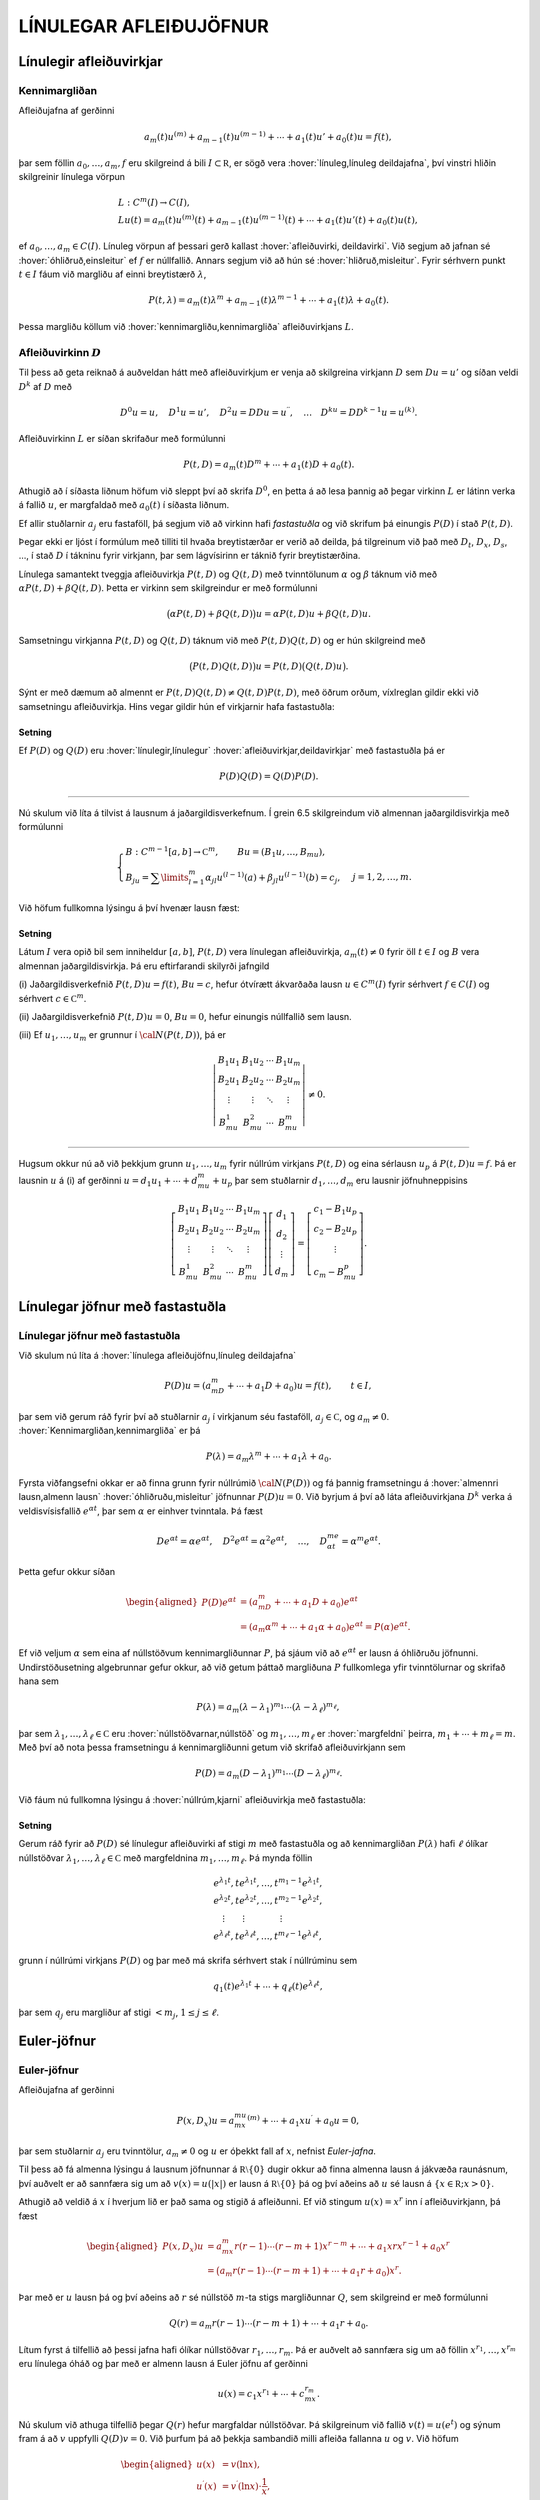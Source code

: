 LÍNULEGAR AFLEIÐUJÖFNUR
=======================

Línulegir afleiðuvirkjar
------------------------

Kennimargliðan
~~~~~~~~~~~~~~

Afleiðujafna af gerðinni

.. math:: a_m(t)u^{(m)}+a_{m-1}(t)u^{(m-1)}+\cdots+a_1(t)u'+a_0(t)u=f(t),

þar sem föllin :math:`a_0,\dots,a_m,f` eru skilgreind á bili
:math:`I\subset {{\mathbb  R}}`, er sögð vera 
:hover:`línuleg,línuleg deildajafna`, því vinstri hliðin skilgreinir línulega vörpun

.. math::

  \begin{gathered}
   L:C^ m(I)\to C(I),\\
   Lu(t)=
   a_m(t)u^{(m)}(t)+a_{m-1}(t)u^{(m-1)}(t)+
   \cdots+a_1(t)u'(t)+a_0(t)u(t),\end{gathered}

ef :math:`a_0,\dots,a_m\in C(I)`. Línuleg vörpun af þessari gerð
kallast :hover:`afleiðuvirki, deildavirki`.
Við segjum að jafnan sé 
:hover:`óhliðruð,einsleitur` ef :math:`f` er
núllfallið. Annars segjum við að hún sé 
:hover:`hliðruð,misleitur`. Fyrir sérhvern punkt
:math:`t\in I` fáum við margliðu af einni breytistærð :math:`\lambda`,

.. math::

  P(t,\lambda)= a_m(t)\lambda^{m}+a_{m-1}(t)\lambda^{m-1}+\cdots+a_1(t)\lambda+a_0(t).

Þessa margliðu köllum við :hover:`kennimargliðu,kennimargliða` 
afleiðuvirkjans :math:`L`.

Afleiðuvirkinn :math:`D`
~~~~~~~~~~~~~~~~~~~~~~~~

Til þess að geta reiknað á auðveldan hátt með afleiðuvirkjum er venja að
skilgreina virkjann :math:`D` sem :math:`Du=u'` og síðan veldi
:math:`D^ k` af :math:`D` með

.. math::

  D^ 0u=u, \quad D^ 1u=u', \quad
   D^ 2u=DDu=u{{^{\prime\prime}}}, \quad \dots \quad D^ ku= D D^
   {k-1}u=u^{(k)}.

Afleiðuvirkinn :math:`L` er síðan skrifaður með formúlunni

.. math::

  P(t,D)=a_m(t)D^ m+\cdots+a_1(t)D+a_0(t).

   

Athugið að í síðasta liðnum höfum við sleppt því að skrifa
:math:`D^ 0`, en þetta á að lesa þannig að þegar virkinn :math:`L` er
látinn verka á fallið :math:`u`, er margfaldað með :math:`a_0(t)` í
síðasta liðnum.

Ef allir stuðlarnir :math:`a_j` eru fastaföll, þá segjum við að virkinn
hafi *fastastuðla* og við skrifum þá einungis
:math:`P(D)` í stað :math:`P(t,D)`. 

Þegar ekki er ljóst í formúlum með
tilliti til hvaða breytistærðar er verið að deilda, þá tilgreinum við
það með :math:`D_t`, :math:`D_x`, :math:`D_s`, …, í stað :math:`D` í
tákninu fyrir virkjann, þar sem lágvísirinn er táknið fyrir
breytistærðina. 

Línulega samantekt tveggja afleiðuvirkja :math:`P(t,D)`
og :math:`Q(t,D)` með tvinntölunum :math:`\alpha` og :math:`\beta`
táknum við með :math:`\alpha P(t,D)+\beta Q(t,D)`. Þetta er virkinn sem
skilgreindur er með formúlunni

.. math::

  \big(\alpha P(t,D) + \beta Q(t,D)\big)u=
   \alpha P(t,D)u + \beta Q(t,D)u.

Samsetningu virkjanna :math:`P(t,D)` og :math:`Q(t,D)` táknum við með
:math:`P(t,D)Q(t,D)` og er hún skilgreind með

.. math::

  \big(P(t,D)Q(t,D)\big)u=
   P(t,D)\big(Q(t,D)u\big).

Sýnt er með dæmum að almennt er
:math:`P(t,D)Q(t,D)\neq Q(t,D)P(t,D)`, með öðrum orðum, víxlreglan
gildir ekki við samsetningu afleiðuvirkja. Hins vegar gildir hún ef
virkjarnir hafa fastastuðla:

Setning
^^^^^^^

Ef :math:`P(D)` og :math:`Q(D)` eru :hover:`línulegir,línulegur` 
:hover:`afleiðuvirkjar,deildavirkjar` með fastastuðla þá er

.. math:: P(D)Q(D)=Q(D)P(D).

--------------

Nú skulum við líta á tilvist á lausnum á jaðargildisverkefnum. Í grein
6.5 skilgreindum við almennan jaðargildisvirkja með formúlunni

.. math::

  \begin{cases}
   B:C^{m-1}[a,b]\to {{\mathbb  C}}^m, \qquad Bu=(B_1u,\dots,B_mu),\\
   B_ju=\sum\limits_{l=1}^m {\alpha}_{jl}u^{(l-1)}(a)
   +{\beta}_{jl}u^{(l-1)}(b)=c_j,  &j=1,2,\dots,m.
  \end{cases}

Við höfum fullkomna lýsingu á því hvenær lausn fæst:

   

Setning
^^^^^^^

Látum :math:`I` vera opið bil sem inniheldur :math:`[a,b]`,
:math:`P(t,D)` vera línulegan afleiðuvirkja, :math:`a_m(t)\neq 0` fyrir
öll :math:`t\in I` og :math:`B` vera almennan jaðargildisvirkja. Þá eru
eftirfarandi skilyrði jafngild

\(i) Jaðargildisverkefnið :math:`P(t,D)u=f(t)`, :math:`Bu=c`, hefur
ótvírætt ákvarðaða lausn :math:`u\in C^m(I)` fyrir sérhvert
:math:`f\in C(I)` og sérhvert :math:`c\in {{\mathbb  C}}^m`.

\(ii) Jaðargildisverkefnið :math:`P(t,D)u=0`, :math:`Bu=0`, hefur
einungis núllfallið sem lausn.

\(iii) Ef :math:`u_1,\dots,u_m` er grunnur í :math:`{\cal N}(P(t,D))`, þá
er

.. math::

  \left|\begin{matrix} B_1u_1 & B_1u_2 & \cdots & B_1u_m\\
   B_2u_1 & B_2u_2 & \cdots & B_2u_m\\
   \vdots & \vdots &\ddots & \vdots \\
   B_mu_1 & B_mu_2 & \cdots & B_mu_m
   \end{matrix}\right|\neq 0.

--------------

Hugsum okkur nú að við þekkjum grunn :math:`u_1,\dots,u_m` fyrir núllrúm
virkjans :math:`P(t,D)` og eina sérlausn :math:`u_p` á
:math:`P(t,D)u=f`. Þá er lausnin :math:`u` á (i) af gerðinni
:math:`u=d_1u_1+\cdots+d_mu_m+u_p` þar sem stuðlarnir
:math:`d_1,\dots,d_m` eru lausnir jöfnuhneppisins

.. math::

  \left[\begin{matrix} B_1u_1 & B_1u_2 & \cdots & B_1u_m\\
   B_2u_1 & B_2u_2 & \cdots & B_2u_m\\
   \vdots & \vdots &\ddots & \vdots \\
   B_mu_1 & B_mu_2 & \cdots & B_mu_m
   \end{matrix}\right]
   \left[\begin{matrix} d_1\\ d_2\\ \vdots \\ d_m\end{matrix}\right]
   =\left[\begin{matrix} c_1-B_1u_p\\ c_2-B_2u_p\\ \vdots \\ c_m-B_mu_p
   \end{matrix}\right].


   

Línulegar jöfnur með fastastuðla
--------------------------------

Línulegar jöfnur með fastastuðla
~~~~~~~~~~~~~~~~~~~~~~~~~~~~~~~~

Við skulum nú líta á :hover:`línulega afleiðujöfnu,línuleg deildajafna`

.. math::

  P(D)u = (a_mD^m+\cdots+a_1D+a_0)u
   =f(t), \qquad t\in I,

   

þar sem við gerum ráð fyrir því að stuðlarnir :math:`a_j` í virkjanum
séu fastaföll, :math:`a_j\in {{\mathbb  C}}`, og :math:`a_m\neq 0`.
:hover:`Kennimargliðan,kennimargliða` er þá

.. math::

  P(\lambda)=a_m\lambda^m+\cdots+a_1\lambda+a_0.

   

Fyrsta viðfangsefni okkar er að finna grunn fyrir núllrúmið
:math:`{\cal N}(P(D))` og fá þannig framsetningu á 
:hover:`almennri lausn,almenn lausn` 
:hover:`óhliðruðu,misleitur` 
jöfnunnar :math:`P(D)u=0`. Við byrjum á
því að láta afleiðuvirkjana :math:`D^ k` verka á veldisvísisfallið
:math:`e^{\alpha t}`, þar sem :math:`\alpha` er einhver tvinntala. Þá
fæst

.. math::

  De^{\alpha t}=\alpha e^{\alpha t},\quad
   D^2e^{\alpha t}=\alpha^2 e^{\alpha t},\quad
   \dots , \quad 
   D^me^{\alpha t}=\alpha^m e^{\alpha t}.

Þetta gefur okkur síðan

   

.. math::

  \begin{aligned}
   P(D)e^{\alpha t}&=(a_mD^m+\cdots+a_1D+a_0)e^{\alpha t} \\
   &=(a_m{\alpha}^m+\cdots+a_1{\alpha}+a_0)e^{\alpha
   t}=P(\alpha)e^{\alpha t}.\nonumber\end{aligned}

Ef við veljum :math:`\alpha` sem eina af núllstöðvum kennimargliðunnar
:math:`P`, þá sjáum við að :math:`e^{\alpha t}` er lausn á óhliðruðu
jöfnunni. Undirstöðusetning algebrunnar gefur okkur, að við getum þáttað
margliðuna :math:`P` fullkomlega yfir tvinntölurnar og skrifað hana sem

.. math::

  P(\lambda)=a_m(\lambda-\lambda_1)^{m_1}\cdots
   (\lambda-\lambda_\ell)^{m_\ell},

   

þar sem :math:`\lambda_1,\dots,\lambda_\ell\in {{\mathbb  C}}` eru
:hover:`núllstöðvarnar,núllstöð` og
:math:`m_1,\dots,m_\ell` er 
:hover:`margfeldni` þeirra, :math:`m_1+\cdots+m_\ell=m`. Með
því að nota þessa framsetningu á kennimargliðunni getum við skrifað
afleiðuvirkjann sem

.. math::

  P(D)=a_m(D-\lambda_1)^{m_1}\cdots(D-\lambda_\ell)^{m_\ell}.

   

Við fáum nú fullkomna lýsingu á :hover:`núllrúm,kjarni` afleiðuvirkja
með fastastuðla:

Setning
^^^^^^^

Gerum ráð fyrir að :math:`P(D)` sé línulegur afleiðuvirki af stigi
:math:`m` með fastastuðla og að kennimargliðan :math:`P(\lambda)` hafi
:math:`\ell` ólíkar núllstöðvar
:math:`\lambda_1,\dots,\lambda_\ell\in {{\mathbb  C}}` með margfeldnina
:math:`m_1,\dots,m_\ell`. Þá mynda föllin

.. math::

  \begin{gathered}
   e^{\lambda_1t}, te^{\lambda_1t},\dots, t^{m_1-1}e^{\lambda_1t},\\
   e^{\lambda_2t}, te^{\lambda_2t},\dots, t^{m_2-1}e^{\lambda_2t},\\
   \quad \vdots\qquad \vdots \qquad \qquad \vdots\\
   e^{\lambda_\ell t}, te^{\lambda_\ell t},\dots, t^{m_\ell-1}e^{\lambda_\ell t},\end{gathered}

grunn í núllrúmi virkjans :math:`P(D)` og þar með má skrifa sérhvert
stak í núllrúminu sem

.. math:: q_1(t)e^{\lambda_1t}+\cdots+q_\ell(t)e^{\lambda_\ell t},

þar sem :math:`q_j` eru margliður af stigi :math:`<m_j`,
:math:`1\leq j\leq \ell`.

Euler-jöfnur
------------

Euler-jöfnur
~~~~~~~~~~~~

Afleiðujafna af gerðinni

.. math::

  P(x,D_x)u=
   a_mx^mu^{(m)}+\cdots+a_1xu{{^{\prime}}}+a_0u=0,

   

þar sem stuðlarnir :math:`a_j` eru tvinntölur, :math:`a_m\neq 0` og
:math:`u` er óþekkt fall af :math:`x`, nefnist *Euler-jafna*. 

Til þess að fá almenna lýsingu á lausnum jöfnunnar á
:math:`{{\mathbb  R}}\setminus{{\{0\}}}` dugir okkur að finna almenna
lausn á jákvæða raunásnum, því auðvelt er að sannfæra sig um að
:math:`v(x)=u(|x|)` er lausn á :math:`{{\mathbb  R}}\setminus{{\{0\}}}`
þá og því aðeins að :math:`u` sé lausn á
:math:`\{x\in {{\mathbb  R}}; x>0\}`. 

Athugið að veldið á :math:`x` í
hverjum lið er það sama og stigið á afleiðunni. Ef við stingum
:math:`u(x)=x^r` inn í afleiðuvirkjann, þá fæst

.. math::

  \begin{aligned}
   P(x,D_x)u
   &=a_mx^m r(r-1)\cdots(r-m+1)x^{r-m}
   +\cdots+a_1xrx^{r-1}+a_0x^r\\
   &=\big(a_m r(r-1)\cdots(r-m+1)+
   \cdots+a_1r+a_0\big)x^r.\end{aligned}

Þar með er :math:`u` lausn þá og því aðeins að :math:`r` sé núllstöð
:math:`m`-ta stigs margliðunnar :math:`Q`, sem skilgreind er með
formúlunni

.. math::

  Q(r)=a_m r(r-1)\cdots(r-m+1)+\cdots+a_1r+a_0.

Lítum fyrst á tilfellið að þessi jafna hafi ólíkar núllstöðvar
:math:`r_1,\dots, r_m`. Þá er auðvelt að sannfæra sig um að föllin
:math:`x^{r_1},\dots,x^{r_m}` eru línulega óháð og þar með er almenn
lausn á Euler jöfnu af gerðinni

.. math::

  u(x)=c_1x^{r_1}+\cdots+c_mx^{r_m}.

   

Nú skulum við athuga tilfellið þegar :math:`Q(r)` hefur margfaldar
núllstöðvar. Þá skilgreinum við fallið :math:`v(t)=u(e^t)` og sýnum fram
á að :math:`v` uppfylli :math:`Q(D)v=0`. Við þurfum þá að þekkja
sambandið milli afleiða fallanna :math:`u` og :math:`v`. Við höfum

.. math::

  \begin{aligned}
   u(x)&=v(\ln x),\\
   u{{^{\prime}}}(x)&=v{{^{\prime}}}(\ln x)\cdot \dfrac 1x,\\
   u{{^{\prime\prime}}}(x)&=v{{^{\prime\prime}}}(\ln x)\cdot \dfrac 1{x^2}
   -v{{^{\prime}}}(\ln x)\cdot \dfrac 1{x^2} = D(D-1)v(\ln x)\cdot \dfrac 1{x^2}.\end{aligned}

Með þrepun fæst síðan að

.. math::

  u^{(k)}(x)=D(D-1)\cdots(D-k+1)v(\ln x)\cdot \dfrac 1{x^k}.


   

Þetta gefur

.. math::

  \begin{aligned}
   P(x,D)u(x)&=\sum\limits_{k=0}^m a_kx^ku^{(k)}(x)\\
   &=\sum\limits_{k=0}^m a_kD(D-1)\cdots(D-k+1)v(\ln x)\\
   &=Q(D)v(\ln x).\end{aligned}

Þar með er :math:`u` lausn á Euler-jöfnunni þá og því aðeins að
:math:`v` sé lausn á jöfnunni :math:`Q(D)v=0`. Nú hefur virkinn
:math:`Q` fastastuðla svo við getum beitt setningu 7.2.1:

Setning
^^^^^^^

Almenn lausn Euler-jöfnunnar á jákvæða raunásnum er línuleg samatekt
fallanna

.. math::

  \begin{gathered}
   x^{r_1}, \big(\ln x \big) x^{r_1}, \dots,
   \big(\ln x\big)^{m_1-1}x^{r_1},\\
   x^{r_2}, \big(\ln x\big)x^{r_2}, \dots,
   \big(\ln x \big)^{m_2-1} x^{r_2},\\
   \vdots \qquad \qquad \qquad \vdots \qquad \qquad \qquad \vdots\\ 
   x^{r_\ell}, \big(\ln x \big)x^{r_\ell}, \dots,
   \big(\ln x\big)^{m_\ell-1} x^{r_\ell},\end{gathered}

þar sem :math:`r_1,\dots,r_\ell` eru ólíkar núllstöðvar margliðunnar
:math:`Q`, sem gefin er með 

.. math::

  Q(r)=a_m r(r-1)\cdots(r-m+1)+\cdots+a_1r+a_0

og margfeldni þeirra er
:math:`m_1,\dots,m_\ell`.

Sérlausnir
----------

Algengt er að ástandsjöfnur eðlisfræðilegra kerfa séu af gerðinni

.. math:: P(D)u=f

þar sem :math:`P(D)` er línulegur afleiðuvirki með fastastuðla og
:math:`f` er gefið fall á einhverju bili. Fallið :math:`f` stendur oft
fyrir ytra álag, örvun eða krafta, sem á kerfið verka, en lausnin er
svörun kerfisins við þessu ytra álagi. 

Til þess að skilja kerfið er
nauðsynlegt að ráða yfir fjölbreytilegum aðferðum til þess að reikna út
svörunina :math:`u` þegar ytra álagið :math:`f` er gefið. 

Í þessari grein ætlum við að líta á tilfellið að :math:`f` sé 
veldisvísisfall eða hornafall og athuga hvort hægt sé að finna sérlausn af sömu gerð. Í næstu grein munum við hins vegar fjalla um almenna aðferð til þess að finna sérlausn fyrir hvaða hægri hlið sem er. 

Við höfum séð að :math:`P(D)e^{\alpha t}=P(\alpha)e^{\alpha t}`. 
Ef :math:`\alpha` er núllstöð kennimargliðunnar :math:`P`, 
þá er veldisvísisfallið :math:`e^{\alpha t}` lausn á óhliðruðu jöfnunni. 
Ef aftur á móti :math:`P(\alpha) \neq 0`, þá er

.. math::

  P(D)u_p=e^{\alpha t} \qquad\text{ ef } \qquad 
   u_p(t)=\dfrac{e^{\alpha t}}{P(\alpha)}.

   

Ef :math:`\alpha\in {{\mathbb  R}}`, :math:`P(i\alpha)\neq 0` og
:math:`P(-i\alpha)\neq 0`, þá fáum við með því að nota jöfnur Eulers að

.. math::

  P(D)u_p=\cos \alpha t \qquad\text{ ef } \qquad 
   u_p(t)=

   

  \dfrac{e^{i\alpha t}}{2P(i\alpha)}+
   \dfrac{e^{-i\alpha t}}{2P(-i\alpha)},

og

.. math::

  P(D)u_p=\sin \alpha t \qquad\text{ ef } \qquad 
   u_p(t)=\dfrac{e^{i\alpha t}}{2iP(i\alpha)}
   -\dfrac{e^{-i\alpha t}}{2iP(-i\alpha)}.

   

Í því tilfelli að kennimargliðan hefur eingöngu rauntalnastuðla, þá
verða lausnirnar í þessum tveimur dæmum

.. math::

  u_p(t)={{\operatorname{Re\, }}}\bigg(\dfrac{e^{i{\alpha}t}}{P(i{\alpha})}\bigg), \qquad
   \text{ og } \qquad
   u_p(t)={{\operatorname{Im\, }}}\bigg(\dfrac{e^{i{\alpha}t}}{P(i{\alpha})}\bigg).

   

Ef :math:`\alpha\in {{\mathbb  R}}`, :math:`P(\alpha)\neq 0` og
:math:`P(-\alpha)\neq 0`, þá fáum við að

.. math::

  P(D)u_p=\cosh \alpha t \qquad\text{ ef }\qquad
   u_p(t)=\dfrac{e^{\alpha t}}{2P(\alpha)}+\dfrac{e^{-\alpha
   t}}{2P(-\alpha)},

   

og

.. math::

  P(D)u_p=\sinh \alpha t \qquad\text{ ef }\qquad
   u_p(t)=\dfrac{e^{\alpha t}}{2P(\alpha)}-\dfrac{e^{-\alpha
   t}}{2P(-\alpha)}.

   

Sérlausnir fundnar með virkjareikningi
~~~~~~~~~~~~~~~~~~~~~~~~~~~~~~~~~~~~~~

Nú skulum við láta afleiðuvirkjann :math:`D-{\alpha}` verka á margfeldi
fallanna :math:`v` og :math:`e^{{\alpha} t}`. Við fáum þá

.. math::

  (D-\alpha)(ve^{\alpha t})
   =D(ve^{\alpha t})-\alpha ve^{\alpha t} = v{{^{\prime}}}e^{\alpha t}.


   

Af þessari formúlu fæst síðan með þrepun

.. math::

  (D-\alpha)^ m(ve^{\alpha t})= v^{(m)} e^{\alpha
   t}\qquad m\geq 1.

   

Ef við veljum nú :math:`v(t)=t^ k`, þá fáum við

.. math::

   
   (D-\alpha)^ m(t^ ke^{\alpha t})= 
   \begin{cases}
   0, &k<m,\\
   k!e^{\alpha t},& k=m,\\
   k(k-1)\cdots(k-m+1)t^{k-m}e^{\alpha t},& k>m.
   \end{cases}

Hugsum okkur nú að :math:`\alpha` sé núllstöð :math:`P` af stigi
:math:`k`. Þá er unnt að þátta margliðuna :math:`P` í
:math:`P(\lambda)=(\lambda-\alpha)^kQ(\lambda)`, þar sem
:math:`Q(\lambda)` er margliða af stigi :math:`m-k` og
:math:`Q(\alpha)\neq 0`. Samkvæmt jöfnunni hér að framan er

.. math::

  P(D)(t^ke^{\alpha t}) = Q(D)(D-\alpha)^k(t^ke^{\alpha t})=
   Q(D)(k!e^{\alpha t})=k!Q(\alpha)e^{\alpha t}.

Þetta gefur okkur að

.. math::

  P(D)u_p=e^{\alpha t} \qquad \text{ ef } \qquad
   u_p(t) = \dfrac{t^ke^{\alpha t}}{k!Q(\alpha)}.


   

Nú skulum við gera ráð fyrir því að :math:`i\alpha` sé núllstöð
:math:`P` af stigi :math:`k` og að :math:`-i\alpha` sé núllstöð
:math:`P` af stigi :math:`l`. Þá getum við þáttað :math:`P` á tvo
mismunandi vegu í

.. math::

  P(\lambda)= (\lambda-i\alpha)^kQ(\lambda), \qquad
   P(\lambda)= (\lambda+i\alpha)^lR(\lambda),

þar sem :math:`Q` og :math:`R` eru margliður af stigi :math:`m-k` og
:math:`m-l`, :math:`Q(i\alpha)\neq 0` og :math:`R(-i\alpha)\neq 0`.
Þetta gefur að

.. math::

  P(D)u_p=\cos \alpha t \qquad\text{ ef } \qquad
   u_p(t)=\dfrac{t^ke^{i\alpha t}}{2(k!)Q(i\alpha)}+
   \dfrac{t^le^{-i\alpha t}}{2(l!)R(-i\alpha)},


   

og

.. math::

  P(D)u_p=\sin \alpha t \qquad \text{ ef } \qquad
   u_p(t)=\dfrac{t^ke^{i\alpha t}}{2i(k!)Q(i\alpha)}-
   \dfrac{t^le^{-i\alpha t}}{2i(l!)R(-i\alpha)}.


   

Green-föll
----------

Green-föll
~~~~~~~~~~

Í síðustu grein skoðuðum við nokkrar einfaldar aðferðir til að finna
sérlausnir á línulegum jöfnum með fastastuðla, þar sem hægri hlið
jöfnunnar :math:`f(t)` er veldisvísisfall eða eitthvert skylt fall. Núna
ætlum við að kynna okkur almenna aðferð til þess að finna sérlausn á

.. math::

  P(t,D)u=(a_m(t)D^m+\cdots+a_1(t)D+a_0(t))u=f(t), \qquad
   t\in I,


   

þar sem :math:`I` er eitthvert bil á rauntalnaásnum, föllin :math:`a_0, \dots,a_m,f` eru í :math:`C(I)` og :math:`a_m(t)\neq 0` fyrir öll
:math:`t\in I`.

Ef :math:`\tau\in I` er einhver ótiltekinn punktur, þá segir
fylgisetning 6.7.7 að til sé ótvírætt ákvörðuð lausn í :math:`C^m(I)` á
upphafsgildisverkefninu

.. math::

  P(t,D_t)u=0, \qquad
   u(\tau)=u{{^{\prime}}}(\tau)=\cdots=u^{(m-2)}(\tau)=0, \quad 
   u^{(m-1)}(\tau)=1/a_m({\tau}).

Við táknum hana með :math:`G(t,\tau)`. Þar með ákvarðast fallið
:math:`G` af skilyrðunum

.. math::

  \begin{gathered}
   P(t,D_t)G(t,\tau)=0,  \qquad t,\tau\in I,\\
   G(\tau,\tau)=\partial_tG(\tau,\tau)=\cdots=
   \partial_t^{(m-2)}G(\tau,\tau)=0, \quad
   \partial_t^{(m-1)}G(\tau,\tau)=1/a_m({\tau}). 
  \end{gathered}

Nú tökum við :math:`a\in I` og sýnum fram á að fallið

.. math::

  u_p(t) = \int_a^ t G(t,\tau)f(\tau) \, d\tau, \qquad t\in I,

   

uppfylli jöfnuna :math:`P(t,D)u=f(t)`, :math:`t\in I`. Til þess að ráða
við þetta þurfum við að vita að fallið :math:`G(t,\tau)` sé heildanlegt
með tilliti til :math:`\tau` og jafnframt hvernig á að deilda fall sem
gefið er með svona formúlu:

   

Hjálparsetning
^^^^^^^^^^^^^^

Ef :math:`I` er bil á raunásnum, :math:`a\in I`, :math:`f\in C(I)` og
:math:`g\in C(I\times I)`, er samfellt deildanlegt fall af fyrri breytistærðinni,
þ.e. \ :math:`{\partial}_tg\in C(I\times I)`, þá er fallið :math:`h`,
sem gefið er með formúlunni

.. math:: h(t)=\int_a^ t g(t, \tau)f(\tau) \, d\tau, \qquad t\in I,

í :math:`C^ 1(I)` og afleiða þess er

.. math::

  h{{^{\prime}}}(t)=g(t,t)f(t)+\int_a^ t \partial_tg(t,\tau)f(\tau) \, d\tau,
   \qquad t\in I.

--------------

Nú skulum við ganga út frá því að
:math:`\partial_t^{j}G\in C(I\times I)` fyrir :math:`j=0,\dots,m` og
líta aftur á fallið :math:`u_p` sem skilgreint var með 

.. math::

  u_p(t) = \int_a^ t G(t,\tau)f(\tau) \, d\tau, \qquad t\in I.

Með því að beita hjálparsetningunni, fáum við að
:math:`u_p\in C^ 1(I)` og

.. math:: u_p{{^{\prime}}}(t) = G(t,t)f(t)+\int_a^ t \partial_t G(t,\tau)f(\tau) \, d\tau.

Nú er :math:`G(t,t)=0` fyrir öll :math:`t\in I` samkvæmt fyrsta
upphafsskilyrðinu á :math:`G`, svo við fáum að :math:`u_p\in C^ 2(I)`
og

.. math::

  u_p{{^{\prime\prime}}}(t) = \partial_tG(t,t)f(t)
   +\int_a^ t \partial_t^2G(t,\tau)f(\tau) \, d\tau.

Ef :math:`m > 2` þá er :math:`\partial_tG(t,t)=0` fyrir öll
:math:`t\in I` og við getum haldið áfram að deilda fallið :math:`u_p`,
þar til við fáum að :math:`u_p\in C^ m(I)` og

.. math::

  u_p^{(m)}(t) = \partial_t^{m-1}G(t,t)f(t)+\int_a^ t
   \partial_t^mG(t,\tau)f(\tau) \, d\tau.

Nú er :math:`\partial_t^{m-1}G(t,t)=1/a_m(t)` fyrir öll
:math:`t\in I`. Við tökum saman liði og fáum

.. math::

  \begin{aligned}
   P(t,D_t)u_p(t)&=
   a_m(t)f(t)/a_m(t) +\sum\limits_{j=0}^ m
   a_j(t)\int_a^ t \partial_t^jG(t,\tau)f(\tau)\, d\tau=\\
   &=f(t)+\int_a^ t P(t,D_t)G(t,\tau)f(\tau)\, d\tau=f(t),\end{aligned}

því :math:`P(t,D_t)G(t,\tau)=0` fyrir öll :math:`\tau\in I`. Á jöfnunum
fyrir afleiður :math:`u_p` sjáum við að

.. math:: u_p(a)=u_p{{^{\prime}}}(a)=\cdots=u_p^{(m-1)}(a)=0.

Við getum því tekið saman útreikninga okkar:

Setning
^^^^^^^

Látum :math:`I` vera bil á rauntöluásnum, :math:`a\in I` og
:math:`P(t,D)` vera línulegan afleiðuvirkja

.. math::

  P(t,D)u=(a_m(t)D^m+\cdots+a_1(t)D+a_0(t))u

með samfellda stuðla og :math:`a_m(t)\neq 0` fyrir öll :math:`t\in I`. Fyrir
sérhvert :math:`f\in C(I)` er til ótvírætt ákvörðuð lausn :math:`u_p\in C^ m(I)` á upphafsgildisverkefninu

.. math::

  P(t,D)u=f(t), \qquad u(a)=u{{^{\prime}}}(a)=\cdots=u^{(m-1)}(a)=0,

   

og er hún gefin með formúlunni

   

.. math:: u_p(t) = \int_a^ t G(t,\tau)f(\tau) \, d\tau, \qquad t\in I,

þar sem :math:`G`, er lausnin á upphafsgildisverkefninu

.. math::

  \begin{gathered}
   P(t,D_t)G(t,\tau)=0,  \qquad t,\tau\in I,\\
   G(\tau,\tau)=\partial_tG(\tau,\tau)=\cdots=
   \partial_t^{(m-2)}G(\tau,\tau)=0, \quad
   \partial_t^{(m-1)}G(\tau,\tau)=1/a_m({\tau}). 
  \end{gathered}

Fallið :math:`G(t,\tau)` er :math:`m`-sinnum samfellt deildanlegt fall
af :math:`t` fyrir sérhvert :math:`\tau\in I` og
:math:`\partial_t^jG\in C(I\times I)` fyrir :math:`j=0,\dots,m`.

Skilgreining
^^^^^^^^^^^^

Fallið :math:`G(t,\tau)` í síðustu setningu kallast *Green-fall* 
virkjans :math:`P(t,D)`. Við tölum einnig um *fall Greens*.

--------------

Mjög auðvelt er að ákvarða Green-fallið fyrir línulegan afleiðuvirkja
með fastastuðla:

Fylgisetning
^^^^^^^^^^^^

Gerum ráð fyrir að :math:`P(D)=a_mD^ m+\cdots+a_1D+a_0` sé línulegur
afleiðuvirki með fastastuðla. Látum
:math:`g\in C^{\infty}({{\mathbb  R}})` vera fallið sem uppfyllir

.. math::

  P(D)g=0, \quad g(0)=g{{^{\prime}}}(0)=\cdots=g^{(m-2)}(0)=0, \quad
   g^{(m-1)}(0)=1/a_m.

   

Þá er :math:`G(t,\tau)=g(t-\tau)` Green-fall virkjans :math:`P(D)`.

Wronski-fylkið og Wronski-ákveðan
---------------------------------

Wronski-fylkið og Wronski-ákveðan
~~~~~~~~~~~~~~~~~~~~~~~~~~~~~~~~~

Nú skulum við láta :math:`G(t,\tau)` tákna Green-fallið sem lýst er í
setningu 7.5.2 og jafnframt gera ráð fyrir því að :math:`u_1,\dots, u_m`
sé grunnur í :math:`{\cal N}(P(t,D))`. Fyrst :math:`G(t,\tau)` er lausn
á óhliðruðu jöfnunni :math:`P(t,D_t)G(t,\tau)=0` fyrir sérhvert
:math:`\tau\in I`, þá getum við skrifað :math:`G(t,\tau)` sem línulega
samantekt af grunnföllunum með stuðlum sem eru háðir :math:`\tau`,

.. math:: G(t,\tau)=c_1(\tau)u_1(t)+\cdots+c_m(\tau)u_m(t), \qquad t,\tau\in I.

Stuðlaföllin :math:`c_1,\dots,c_m` ákvarðast síðan af
upphafsskilyrðunum,

.. math::

  \begin{aligned}
   G(\tau,\tau) &= c_1(\tau)u_1(\tau)+\cdots+c_m(\tau)u_m(\tau)=0,\\
   \partial_tG(\tau,\tau) &= c_1(\tau)u_1{{^{\prime}}}(\tau)+
   \cdots+c_m(\tau)u_m{{^{\prime}}}(\tau)=0,\\
   &\qquad\vdots\qquad\qquad\vdots\qquad\qquad\vdots\\
   \partial_t^{m-2}G(\tau,\tau) &= c_1(\tau)u_1^{(m-2)}(\tau)+
   \cdots+c_m(\tau)u_m^{(m-2)}(\tau)=0,\\
   \partial_t^{m-1}G(\tau,\tau) &= c_1(\tau)u_1^{(m-1)}(\tau)+
   \cdots+c_m(\tau)u_m^{(m-1)}(\tau)=1/a_m({\tau}).\end{aligned}

Á fylkjaformi verður þetta jöfnuhneppi

.. math::

  V(\tau)c(\tau)=a_m({\tau})^{-1}e_m,

   

þar sem :math:`V\in C(I,{{\mathbb  C}}^{m\times m})` er fylkjafallið

.. math::

  V(\tau)=V(u_1,\dots,u_m)(\tau)=
   \left[\begin{matrix}
   u_1(\tau)&\dots&u_m(\tau)\\
   u_1{{^{\prime}}}(\tau)&\dots&u_m{{^{\prime}}}(\tau)\\
   \vdots&\ddots&\vdots\\
   u_1^{(m-1)}(\tau)&\dots&u_m^{(m-1)}(\tau)
   \end{matrix}\right]


   

en :math:`c(\tau)=[c_1(\tau),\dots,c_m(\tau)]^t` og
:math:`e_m=[0,\dots,0,1]^t`.

Skilgreining
^^^^^^^^^^^^

Látum :math:`I` vera bil á :math:`{{\mathbb  R}}` og
:math:`u_1,\dots,u_m` vera :math:`m-1` sinnum deildanleg föll á
:math:`I`. Þá nefnist fylkjagilda fallið :math:`V=V(u_1,\dots,u_m)` *Wronski-fylki* fallanna
:math:`u_1,\dots, u_m`. Ákveða þess kallast *Wronski-ákveða* fallanna
:math:`u_1,\dots, u_m` og hana táknum við með
:math:`W=W(u_1,\dots,u_m)`.

--------------

Ef við þekkjum Wronski-ákveðuna af :math:`m` lausnum á afleiðujöfnu í
einum punkti, þá getum við reiknað hana út með því að leysa fyrsta stigs
afleiðujöfnu:

   

Setning
^^^^^^^

Látum :math:`P(t,D)=a_m(t)D^ m+\cdots+a_1(t)D+a_0(t)` vera
afleiðuvirkja með samfellda stuðla, :math:`u_1,\dots,u_m` vera lausnir á
óhliðruðu jöfnunni :math:`P(t,D)u=0` og táknum Wronski-ákveðu þeirra með
:math:`W(t)`. Þá uppfyllir :math:`W` fyrsta stigs afleiðujöfnuna

   

.. math:: a_m(t) W{{^{\prime}}}+a_{m-1}(t)W=0

og þar með gildir formúlan

.. math::

  W(t)=W(a)\exp\bigg(-\int_a^ t\dfrac{a_{m-1}(\tau)}{a_m(\tau)}\,
   d\tau\bigg) 

   

fyrir öll :math:`a` og :math:`t` á bili :math:`J` þar sem :math:`a_m`
er núllstöðvalaust.

--------------

Formúluna fyrir Wronski-ákveðuna má nota á ýmsa vegu:

Setning
^^^^^^^

Látum :math:`u_1,\dots,u_m` vera lausnir á óhliðruðu jöfnunni
:math:`P(t,D)u=0` og gerum ráð fyrir að :math:`a_m` sé núllstöðvalaust á
opnu bili :math:`J\subset I`. Þá eru eftirfarandi skilyrði jafngild:

\(i) Föllin :math:`u_1,\dots,u_m` eru línulega óháð á bilinu :math:`J`.

\(ii) :math:`W(u_1,\dots,u_m)(t)\neq 0` fyrir sérhvert :math:`t\in J`.

\(iii) :math:`W(u_1,\dots,u_m)(a)\neq 0` fyrir eitthvert :math:`a\in J`.

\(iv) Dálkvigrarnir í Wronski-fylkinu :math:`V(u_1,\dots,u_m)(t)` eru
línulega óháðir fyrir sérhvert :math:`t\in J`.

\(v) Dálkvigrarnir í Wronski-fylkinu :math:`V(u_1,\dots,u_m)(a)` eru
línulega óháðir fyrir eitthvert :math:`a\in J`.

--------------

Nú skulum við rifja það upp að :math:`n\times n` fylki :math:`A` hefur
andhverfu þá og því aðeins að :math:`\det A\neq 0`. Andhverfuna er hægt
að reikna út á ýmsa vegu, en til er formúla fyrir henni,

.. math::

  A^{[-1]}=\dfrac 1{\det A}B^ t,

   

þar sem :math:`B=(b_{jk})_{j,k=1}^ n` táknar fylgiþáttafylki
:math:`A`, sem er :math:`n\times n` fylkið með stökin

.. math::

  b_{jk}=(-1)^{j+k}\det A_{jk},

   

þar sem :math:`A_{jk}` er :math:`(n-1)\times (n-1)` fylkið, sem fæst
með því að fella niður línu númer :math:`j` og dálk númer :math:`k` í
fylkinu :math:`A`, og :math:`B^ t` er fylkið :math:`B` bylt, þar sem víxlað er á línum og dálkum í
:math:`B`. Við höfum nú bætt miklu við þekkingu okkar á Green-föllum:

   

Setning
^^^^^^^

Látum :math:`I` vera bil á :math:`{{\mathbb  R}}` og
:math:`P(t,D)=a_m(t)D^ m+\cdots+a_1(t)D+a_0(t)` vera afleiðuvirkja með
samfellda stuðla á :math:`I` og :math:`u_1,\dots,u_m` vera grunn í
:math:`{\cal N}(P(t,D))`. Green-fallið er gefið með formúlunni

.. math::

  G(t,\tau)=c_1(\tau)u_1(t)+\cdots+c_m(\tau)u_m(t), \qquad t,\tau\in I,


   

þar sem vigurinn :math:`a_m({\tau})(c_1(\tau),\dots,c_m(\tau))` myndar
aftasta dálkinn í andhverfu Wronski-fylkisins
:math:`V(u_1,\dots,u_m)(\tau)`,

.. math::

  c_j(\tau)=(-1)^{m+j} \dfrac{\det V_{mj}(u_1,\dots,u_m)(\tau)}
   {a_m({\tau})W(u_1,\dots, u_m)(\tau)},


   

þar sem :math:`V_{mj}(u_1,\dots,u_m)(\tau)` táknar
:math:`(m-1)\times (m-1)` fylkið sem fæst með því að fella niður neðstu
línuna og dálk númer :math:`j` í :math:`V(u_1,\dots,u_m)(\tau)`. Ef
:math:`f\in C(I)`, þá hefur upphafsgildisverkefnið lausnina
:math:`u_p\in C^ m(I)` sem gefin er með

.. math::

  u_p(t)=v_1(t)u_1(t)+\cdots+v_m(t)u_m(t), \qquad t\in I,

   

þar sem stuðlaföllin :math:`v_j` eru gefin með formúlunni

.. math::

  v_j(t)=\int_a^ t c_j(\tau)f(\tau) \, d\tau.

   

--------------

Við fáum nú beina formúlu fyrir Green-falli annars stigs virkja:

Fylgisetning
^^^^^^^^^^^^

Látum :math:`P(t,D)=a_2(t)D^2+a_1(t)D+a_0(t)` vera annars stigs
afleiðuvirkja á bilinu :math:`I` með samfellda stuðla og
:math:`a_2(t)\neq 0` fyrir öll :math:`t\in I`. Gerum nú ráð fyrir að
:math:`u_1` og :math:`u_2` séu línulega óháðar lausnir á óhliðruðu
jöfnunni :math:`P(t,D)u=0`. Þá er

.. math::

  G(t,\tau) 
   =a_2(\tau)^{-1}
   \left|\begin{matrix}
   u_1(\tau) & u_1(t)\\
   u_2(\tau) & u_2(t)
   \end{matrix}\right|\bigg /
   \left|\begin{matrix}
   u_1(\tau) & u_2({\tau})\\
   u_1{{^{\prime}}}(\tau) & u_2{{^{\prime}}}({\tau})
   \end{matrix}\right|.


   


